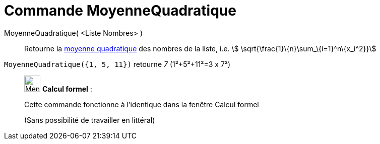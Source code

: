 = Commande MoyenneQuadratique
:page-en: commands/RootMeanSquare
ifdef::env-github[:imagesdir: /fr/modules/ROOT/assets/images]

MoyenneQuadratique( <Liste Nombres> )::
  Retourne la https://en.wikipedia.org/wiki/fr:Moyenne_quadratique#Moyenne_quadratique[moyenne quadratique] des nombres
  de la liste, i.e. stem:[ \sqrt{\frac{1}\{n}\sum_\{i=1}^n\{x_i^2}}]

[EXAMPLE]
====

`++MoyenneQuadratique({1, 5, 11})++` retourne _7_ (1²+5²+11²=3 x 7²)

====

____________________________________________________________

image:32px-Menu_view_cas.svg.png[Menu view cas.svg,width=32,height=32] *Calcul formel* :

Cette commande fonctionne à l'identique dans la fenêtre Calcul formel

(Sans possibilité de travailler en littéral)
